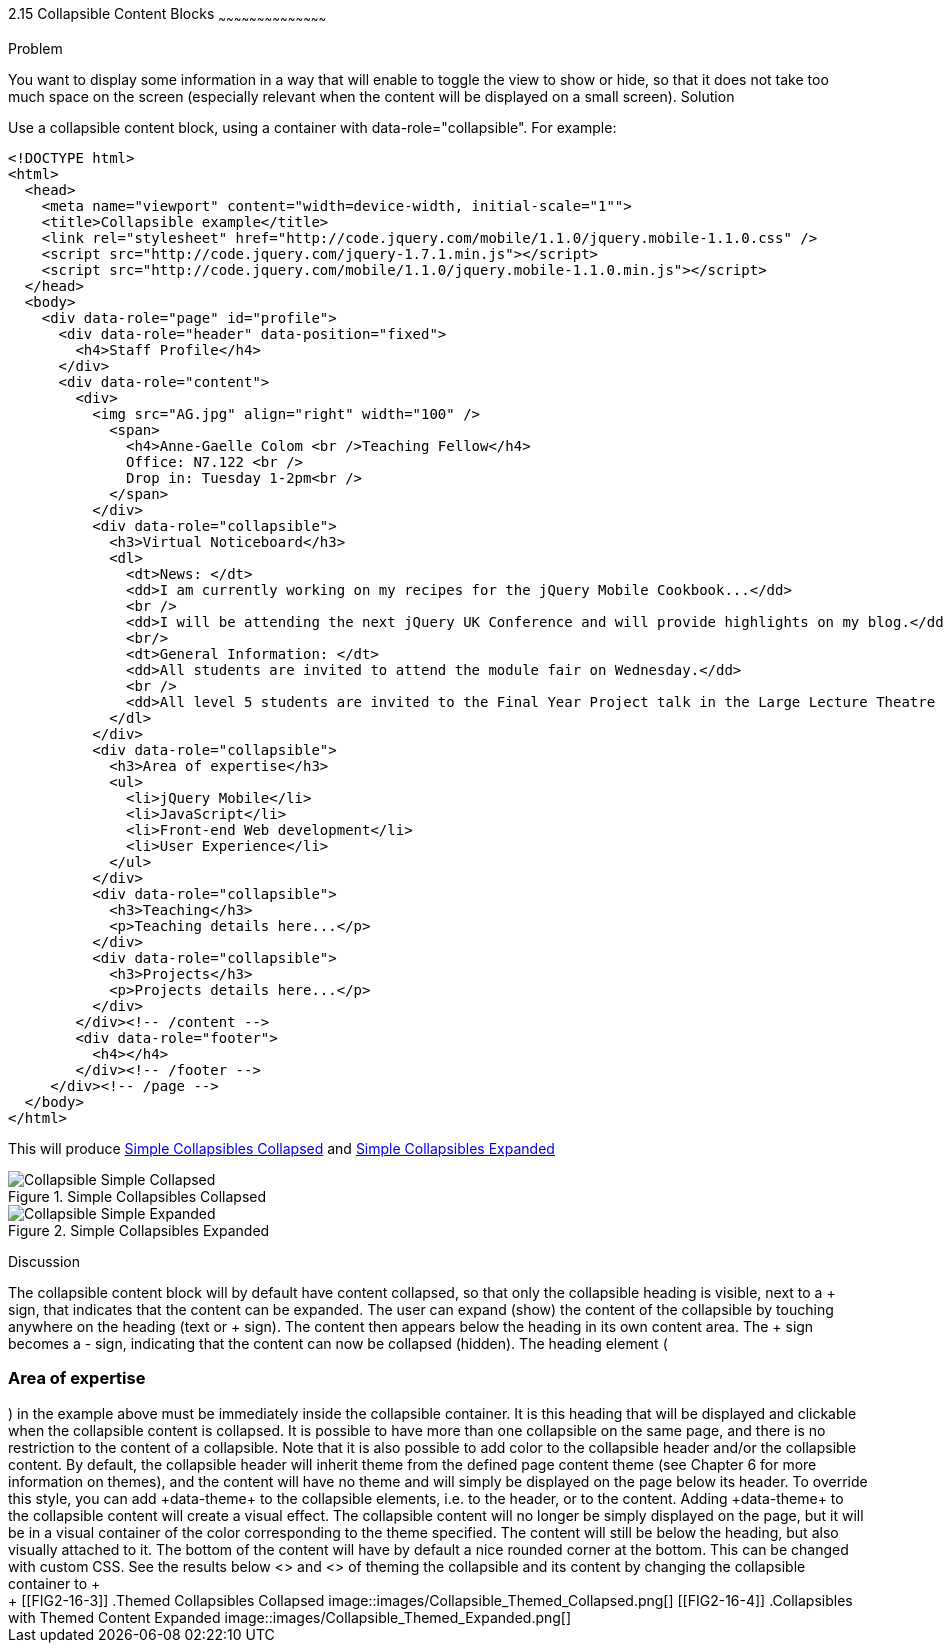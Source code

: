 ////

Recipe(s) for collapsibles 

Author: Anne-Gaelle Colom <coloma@westminster.ac.uk>

TODO: upload 3 picture files. 

////

2.15 Collapsible Content Blocks
~~~~~~~~~~~~~~~~~~~~~~~~~~~~~~~~~~~~~~~~~~

Problem
++++++++++++++++++++++++++++++++++++++++++++
You want to display some information in a way that will enable to toggle the view to show or hide, so that it does not take too much space on the screen (especially relevant when the content will be displayed on a small screen).

Solution
++++++++++++++++++++++++++++++++++++++++++++
Use a collapsible content block, using a container with data-role="collapsible". For example: 

[source,html]
<!DOCTYPE html>
<html>
  <head>
    <meta name="viewport" content="width=device-width, initial-scale="1""> 
    <title>Collapsible example</title>
    <link rel="stylesheet" href="http://code.jquery.com/mobile/1.1.0/jquery.mobile-1.1.0.css" />
    <script src="http://code.jquery.com/jquery-1.7.1.min.js"></script> 
    <script src="http://code.jquery.com/mobile/1.1.0/jquery.mobile-1.1.0.min.js"></script>
  </head>
  <body> 
    <div data-role="page" id="profile">
      <div data-role="header" data-position="fixed">
        <h4>Staff Profile</h4>
      </div>
      <div data-role="content">
        <div>
          <img src="AG.jpg" align="right" width="100" />
            <span>
              <h4>Anne-Gaelle Colom <br />Teaching Fellow</h4>    
              Office: N7.122 <br />
              Drop in: Tuesday 1-2pm<br />
            </span>
          </div>
          <div data-role="collapsible">
            <h3>Virtual Noticeboard</h3>
            <dl>
              <dt>News: </dt>
              <dd>I am currently working on my recipes for the jQuery Mobile Cookbook...</dd>
              <br />
              <dd>I will be attending the next jQuery UK Conference and will provide highlights on my blog.</dd>
              <br/>
              <dt>General Information: </dt>
              <dd>All students are invited to attend the module fair on Wednesday.</dd>
              <br />
              <dd>All level 5 students are invited to the Final Year Project talk in the Large Lecture Theatre on Tuesday 1pm-2pm</dd>
            </dl>
          </div>
          <div data-role="collapsible">
            <h3>Area of expertise</h3>
            <ul>
              <li>jQuery Mobile</li>
              <li>JavaScript</li>
              <li>Front-end Web development</li>
              <li>User Experience</li>
            </ul>
          </div>
          <div data-role="collapsible">
            <h3>Teaching</h3>
            <p>Teaching details here...</p>
          </div>
          <div data-role="collapsible">
            <h3>Projects</h3>
            <p>Projects details here...</p>
          </div>
        </div><!-- /content -->
        <div data-role="footer">
          <h4></h4>
        </div><!-- /footer -->
     </div><!-- /page -->
  </body>
</html>
 
This will produce <<FIG2-16-1>> and <<FIG2-16-2>>
[[FIG2-16-1]]
.Simple Collapsibles Collapsed
image::images/Collapsible_Simple_Collapsed.png[]

[[FIG2-16-2]]
.Simple Collapsibles Expanded
image::images/Collapsible_Simple_Expanded.png[]


Discussion
++++++++++++++++++++++++++++++++++++++++++++
The collapsible content block will by default have content collapsed, so that only the collapsible heading is visible, next to a + sign, that indicates that the content can be expanded. The user can expand (show) the content of the collapsible by touching anywhere on the heading (text or + sign). The content then appears below the heading in its own content area. The + sign becomes a - sign, indicating that the content can now be collapsed (hidden).
The heading element (<h3>Area of expertise</h3>) in the example above must be immediately inside the collapsible container. It is this heading that will be displayed and clickable when the collapsible content is collapsed. It is possible to have more than one collapsible on the same page, and there is no restriction to the content of a collapsible.

Note that it is also possible to add color to the collapsible header and/or the collapsible content. By default, the collapsible header will inherit theme from the defined page content theme (see Chapter 6 for more information on themes), and the content will have no theme and will simply be displayed on the page below its header. 
To override this style, you can add +data-theme+ to the collapsible elements, i.e. to the header, or to the content. Adding +data-theme+ to the collapsible content will create a visual effect. The collapsible content will no longer be simply displayed on the page, but it will be in a visual container of the color corresponding to the theme specified. 
The content will still be below the heading, but also visually attached to it. The bottom of the content will have by default a nice rounded corner at the bottom. This can be changed with custom CSS.

See the results below <<FIG2-16-3>> and <<FIG2-16-4>> of theming the collapsible and its content by changing the collapsible container to +<div data-role="collapsible" data-theme="a" data-content-theme="c">+


[[FIG2-16-3]]
.Themed Collapsibles Collapsed
image::images/Collapsible_Themed_Collapsed.png[]

[[FIG2-16-4]]
.Collapsibles with Themed Content Expanded
image::images/Collapsible_Themed_Expanded.png[]
